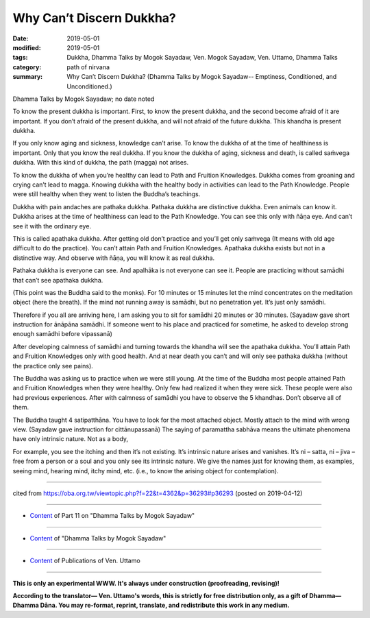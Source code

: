 ==========================================
Why Can’t Discern Dukkha?
==========================================

:date: 2019-05-01
:modified: 2019-05-01
:tags: Dukkha, Dhamma Talks by Mogok Sayadaw, Ven. Mogok Sayadaw, Ven. Uttamo, Dhamma Talks
:category: path of nirvana
:summary: Why Can’t Discern Dukkha? (Dhamma Talks by Mogok Sayadaw-- Emptiness, Conditioned, and Unconditioned.)

Dhamma Talks by Mogok Sayadaw; no date noted

To know the present dukkha is important. First, to know the present dukkha, and the second become afraid of it are important. If you don’t afraid of the present dukkha, and will not afraid of the future dukkha. This khandha is present dukkha. 

If you only know aging and sickness, knowledge can’t arise. To know the dukkha of at the time of healthiness is important. Only that you know the real dukkha. If you know the dukkha of aging, sickness and death, is called saṁvega dukkha. With this kind of dukkha, the path (magga) not arises. 

To know the dukkha of when you’re healthy can lead to Path and Fruition Knowledges. Dukkha comes from groaning and crying can’t lead to magga. Knowing dukkha with the healthy body in activities can lead to the Path Knowledge. People were still healthy when they went to listen the Buddha’s teachings.

Dukkha with pain andaches are pathaka dukkha. Pathaka dukkha are distinctive dukkha. Even animals can know it. Dukkha arises at the time of healthiness can lead to the Path Knowledge. You can see this only with ñāṇa eye. And can’t see it with the ordinary eye. 

This is called apathaka dukkha. After getting old don’t practice and you’ll get only saṁvega (It means with old age difficult to do the practice). You can’t attain Path and Fruition Knowledges. Apathaka dukkha exists but not in a distinctive way. And observe with ñāṇa, you will know it as real dukkha. 

Pathaka dukkha is everyone can see. And apalhāka is not everyone can see it. People are practicing without samādhi that can’t see apathaka dukkha. 

(This point was the Buddha said to the monks). For 10 minutes or 15 minutes let the mind concentrates on the meditation object (here the breath). If the mind not running away is samādhi, but no penetration yet. It’s just only samādhi. 

Therefore if you all are arriving here, I am asking you to sit for samādhi 20 minutes or 30 minutes. (Sayadaw gave short instruction for ānāpāna samādhi. If someone went to his place and practiced for sometime, he asked to develop strong enough samādhi before vipassanā)

After developing calmness of samādhi and turning towards the khandha will see the apathaka dukkha. You’ll attain Path and Fruition Knowledges only with good health. And at near death you can’t and will only see pathaka dukkha (without the practice only see pains). 

The Buddha was asking us to practice when we were still young. At the time of the Buddha most people attained Path and Fruition Knowledges when they were healthy. Only few had realized it when they were sick. These people were also had previous experiences. After with calmness of samādhi you have to observe the 5 khandhas. Don’t observe all of them. 

The Buddha taught 4 satipatthāna. You have to look for the most attached object. Mostly attach to the mind with wrong view. (Sayadaw gave instruction for cittānupassanā) The saying of paramattha sabhāva means the ultimate phenomena have only intrinsic nature. Not as a body, 

For example, you see the itching and then it’s not existing. It’s intrinsic nature arises and vanishes. It’s ni – satta, ni – jiva – free from a person or a soul and you only see its intrinsic nature. We give the names just for knowing them, as examples, seeing mind, hearing mind, itchy mind, etc. (i.e., to know the arising object for contemplation).

------

cited from https://oba.org.tw/viewtopic.php?f=22&t=4362&p=36293#p36293 (posted on 2019-04-12)

------

- `Content <{filename}pt11-content-of-part11%zh.rst>`__ of Part 11 on "Dhamma Talks by Mogok Sayadaw"

------

- `Content <{filename}content-of-dhamma-talks-by-mogok-sayadaw%zh.rst>`__ of "Dhamma Talks by Mogok Sayadaw"

------

- `Content <{filename}../publication-of-ven-uttamo%zh.rst>`__ of Publications of Ven. Uttamo

------

**This is only an experimental WWW. It's always under construction (proofreading, revising)!**

**According to the translator— Ven. Uttamo's words, this is strictly for free distribution only, as a gift of Dhamma—Dhamma Dāna. You may re-format, reprint, translate, and redistribute this work in any medium.**

..
  2019-04-30  create rst; post on 05-01
